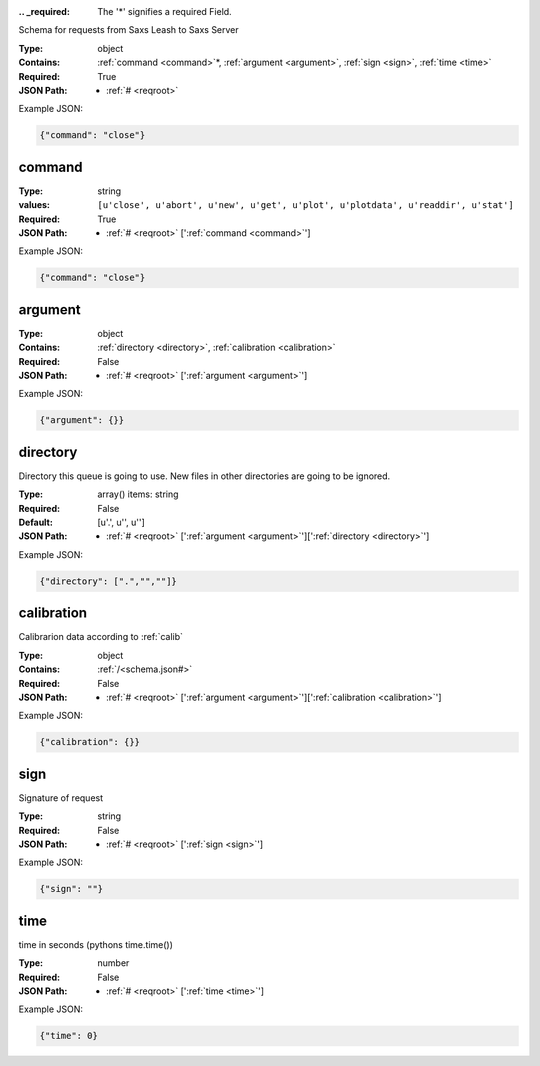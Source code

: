 .. raw:: html

    <style> .red {color:red} </style>

.. role:: red

:.. _required:

 The ':red:`*`' signifies a required Field.

Schema for requests from Saxs Leash to Saxs Server


:Type:
  object
:Contains:
  :ref:`command <command>`:red:`*`, :ref:`argument <argument>`, :ref:`sign <sign>`, :ref:`time <time>`
:Required:
  True
:JSON Path:
  * :ref:`# <reqroot>` 

Example JSON: 

.. code:: json

    {"command": "close"}

.. _command:

command
--------------------

:Type:
  string
:values:
  ``[u'close', u'abort', u'new', u'get', u'plot', u'plotdata', u'readdir', u'stat']``

:Required:
  True
:JSON Path:
  * :ref:`# <reqroot>` [':ref:`command <command>`']

Example JSON: 

.. code:: json

    {"command": "close"}

.. _argument:

argument
--------------------

:Type:
  object
:Contains:
  :ref:`directory <directory>`, :ref:`calibration <calibration>`
:Required:
  False
:JSON Path:
  * :ref:`# <reqroot>` [':ref:`argument <argument>`']

Example JSON: 

.. code:: json

    {"argument": {}}

.. _directory:

directory
--------------------

Directory this queue is going to use. New files in other directories are going to be ignored.


:Type:
  array() items: string 
:Required:
  False
:Default:
  [u'.', u'', u'']
:JSON Path:
  * :ref:`# <reqroot>` [':ref:`argument <argument>`'][':ref:`directory <directory>`']

Example JSON: 

.. code:: json

    {"directory": [".","",""]}

.. _calibration:

calibration
--------------------

Calibrarion data according to :ref:`calib`


:Type:
  object
:Contains:
  :ref:`/<schema.json#>`
:Required:
  False
:JSON Path:
  * :ref:`# <reqroot>` [':ref:`argument <argument>`'][':ref:`calibration <calibration>`']

Example JSON: 

.. code:: json

    {"calibration": {}}

.. _sign:

sign
--------------------

Signature of request


:Type:
  string
:Required:
  False
:JSON Path:
  * :ref:`# <reqroot>` [':ref:`sign <sign>`']

Example JSON: 

.. code:: json

    {"sign": ""}

.. _time:

time
--------------------

time in seconds (pythons time.time())


:Type:
  number
:Required:
  False
:JSON Path:
  * :ref:`# <reqroot>` [':ref:`time <time>`']

Example JSON: 

.. code:: json

    {"time": 0}

